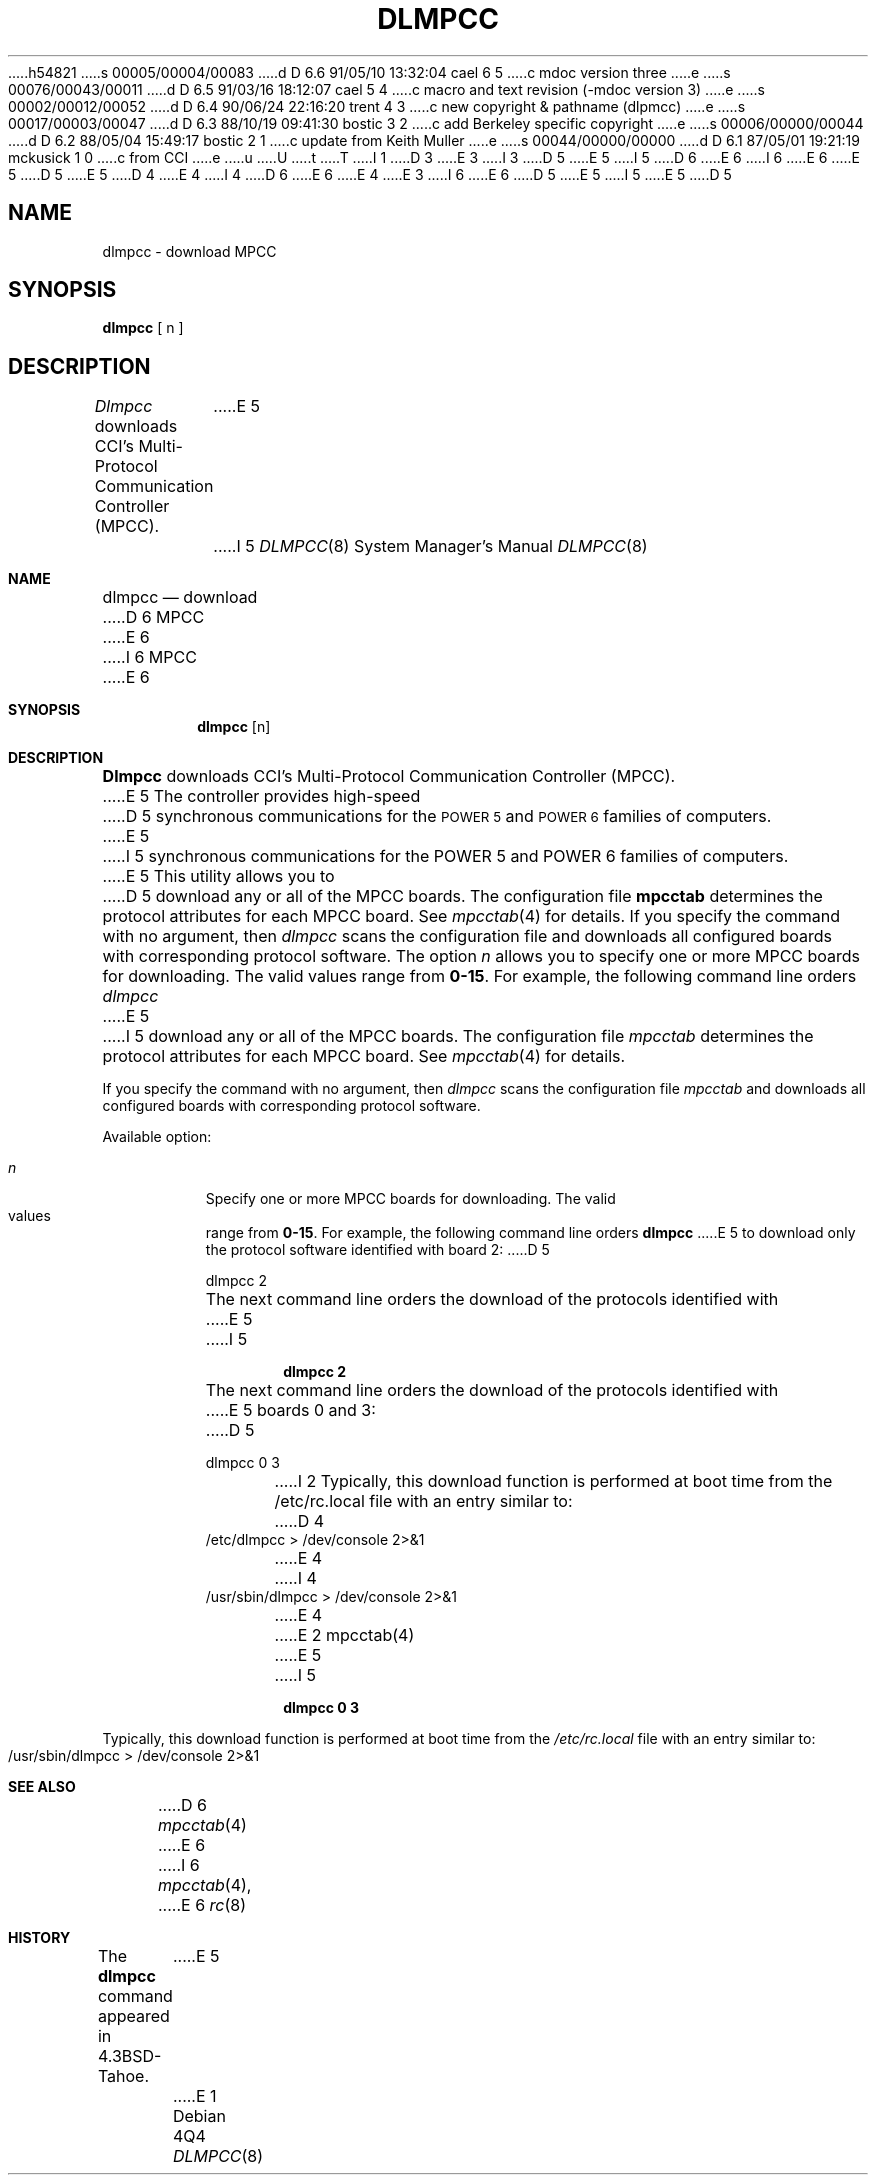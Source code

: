 h54821
s 00005/00004/00083
d D 6.6 91/05/10 13:32:04 cael 6 5
c mdoc version three
e
s 00076/00043/00011
d D 6.5 91/03/16 18:12:07 cael 5 4
c macro and text revision (-mdoc version 3)
e
s 00002/00012/00052
d D 6.4 90/06/24 22:16:20 trent 4 3
c new copyright & pathname (dlpmcc)
e
s 00017/00003/00047
d D 6.3 88/10/19 09:41:30 bostic 3 2
c add Berkeley specific copyright
e
s 00006/00000/00044
d D 6.2 88/05/04 15:49:17 bostic 2 1
c update from Keith Muller
e
s 00044/00000/00000
d D 6.1 87/05/01 19:21:19 mckusick 1 0
c from CCI
e
u
U
t
T
I 1
D 3
.\" Copyright (c) 1987 Regents of the University of California.
.\" All rights reserved.  The Berkeley software License Agreement
.\" specifies the terms and conditions for redistribution.
E 3
I 3
D 5
.\" Copyright (c) 1987 The Regents of the University of California.
E 5
I 5
D 6
.\" Copyright (c) 1987, 1991 The Regents of the University of California.
E 6
I 6
.\" Copyright (c) 1987, 1991, 1991 The Regents of the University of California.
E 6
E 5
.\" All rights reserved.
.\"
.\" This code is derived from software contributed to Berkeley by
.\" Computer Consoles Inc.
D 5
.\"
E 5
D 4
.\" Redistribution and use in source and binary forms are permitted
.\" provided that the above copyright notice and this paragraph are
.\" duplicated in all such forms and that any documentation,
.\" advertising materials, and other materials related to such
.\" distribution and use acknowledge that the software was developed
.\" by the University of California, Berkeley.  The name of the
.\" University may not be used to endorse or promote products derived
.\" from this software without specific prior written permission.
.\" THIS SOFTWARE IS PROVIDED ``AS IS'' AND WITHOUT ANY EXPRESS OR
.\" IMPLIED WARRANTIES, INCLUDING, WITHOUT LIMITATION, THE IMPLIED
.\" WARRANTIES OF MERCHANTIBILITY AND FITNESS FOR A PARTICULAR PURPOSE.
E 4
I 4
D 6
.\" %sccs.include.redist.man%
E 6
E 4
E 3
.\"
I 6
.\"	%sccs.include.redist.roff%
.\"
E 6
D 5
.\"	%W% (Berkeley) %G%
E 5
I 5
.\"     %W% (Berkeley) %G%
E 5
.\"
D 5
.TH DLMPCC 8 "%Q%"
.UC 7
.SH NAME
dlmpcc \- download MPCC
.SH SYNOPSIS
\fBdlmpcc\fR  [ n ]
.SH DESCRIPTION
\fIDlmpcc\fR downloads CCI's Multi-Protocol
Communication Controller (MPCC).
E 5
I 5
.Dd %Q%
.Dt DLMPCC 8
.Os
.Sh NAME
.Nm dlmpcc
.Nd download
D 6
MPCC
E 6
I 6
.Tn MPCC
E 6
.Sh SYNOPSIS
.Nm dlmpcc
.Op n
.Sh DESCRIPTION
.Nm Dlmpcc
downloads
.Tn CCI's
Multi-Protocol
Communication Controller
.Pq Tn MPCC .
E 5
The controller provides high-speed
D 5
synchronous communications for the \s-1POWER 5\s+1 and \s-1POWER 6\s+1 families of computers.
E 5
I 5
synchronous communications for the
.Tn POWER
5 and
.Tn POWER
6 families of computers.
E 5
This utility allows you to 
D 5
download any or all of the MPCC boards.
The configuration file \fBmpcctab\fR determines
the protocol attributes for each MPCC board. See
\fImpcctab\fR(4) for details. 
.LP
If you specify the command with no argument, then \fIdlmpcc\fR
scans the configuration file and downloads all configured boards
with corresponding protocol software. The 
option \fIn\fR allows you to specify one or
more MPCC boards for downloading. The valid values range from
\fB0-15\fR. For example, the following command line orders \fIdlmpcc\fR
E 5
I 5
download any or all of the
.Tn MPCC
boards.
The configuration file
.Pa mpcctab
determines
the protocol attributes for each
.Tn MPCC
board. See
.Xr mpcctab 4
for details. 
.Pp
If you specify the command with no argument, then
.Xr dlmpcc
scans the configuration file
.Pa mpcctab
and downloads all configured boards
with corresponding protocol software.
.Pp
Available option:
.Pp
.Bl -tag -width Ds
.It Ar n
Specify one or
more
.Tn MPCC
boards for downloading. The valid values range from
.Sy 0-15 .
For example, the following command line orders
.Nm dlmpcc
E 5
to download only the protocol software identified with board 2:
D 5
.nf

        dlmpcc  2

.fi
The next command line orders the download
of the protocols identified with
E 5
I 5
.Pp
.Dl dlmpcc  2
.Pp
The next command line orders the download of the protocols identified with
E 5
boards 0 and 3: 
D 5
.nf

        dlmpcc  0  3
.fi 
I 2
.LP
Typically, this download function is performed at boot time from the
/etc/rc.local file with an entry similar to:
.nf
D 4
        /etc/dlmpcc > /dev/console 2>&1
E 4
I 4
        /usr/sbin/dlmpcc > /dev/console 2>&1
E 4
.fi
E 2
.SH SEE ALSO
mpcctab(4)
E 5
I 5
.Pp
.Dl dlmpcc  0  3
.El
.Pp
Typically, this download function is performed at boot time from the
.Pa /etc/rc.local
file with an entry similar to:
.Bd -literal -offset indent
/usr/sbin/dlmpcc > /dev/console 2>&1
.Ed
.Sh SEE ALSO
D 6
.Xr mpcctab 4
E 6
I 6
.Xr mpcctab 4 ,
E 6
.Xr rc 8
.Sh HISTORY
The
.Nm
command appeared in
.Bx 4.3 tahoe .
E 5
E 1
